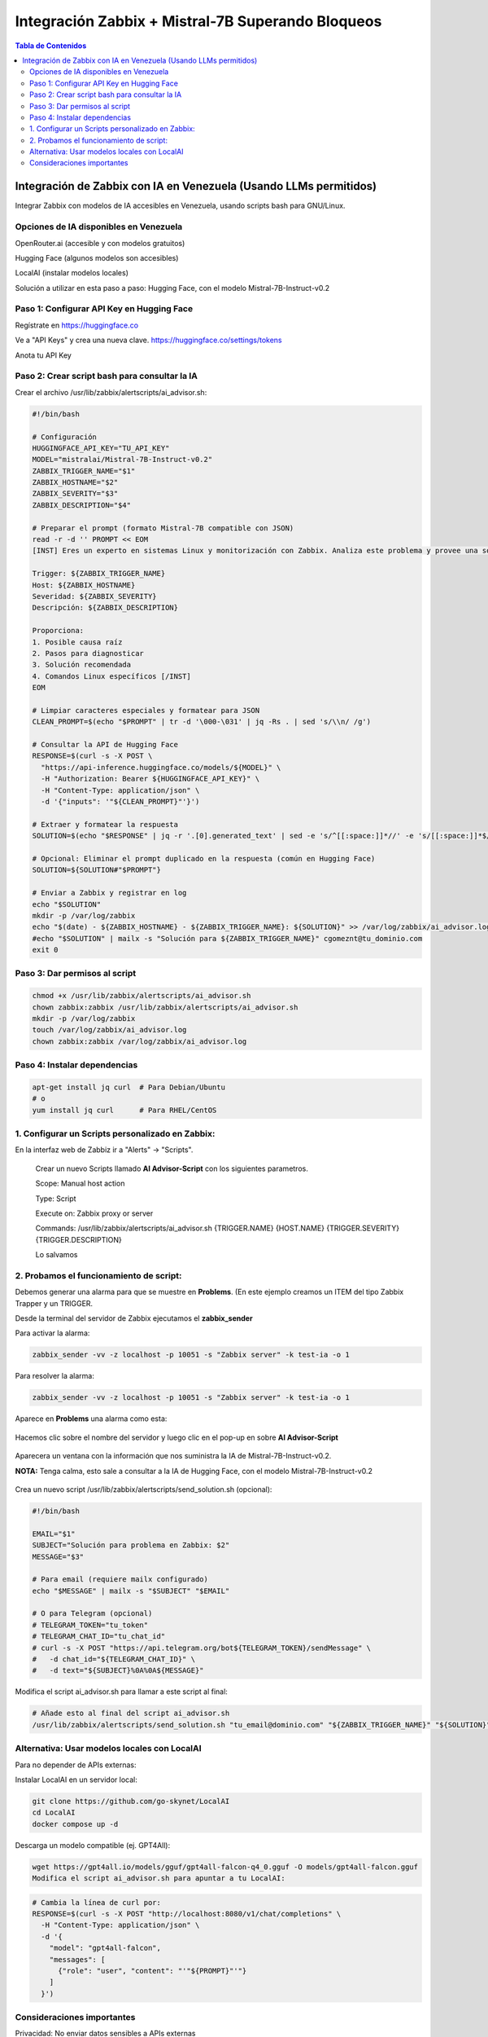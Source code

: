 =====================================================
Integración Zabbix + Mistral-7B Superando Bloqueos
=====================================================

.. contents:: Tabla de Contenidos
   :depth: 3
   :local:

Integración de Zabbix con IA en Venezuela (Usando LLMs permitidos)
==================================================================

Integrar Zabbix con modelos de IA accesibles en Venezuela, usando scripts bash para GNU/Linux.

Opciones de IA disponibles en Venezuela
----------------------------------------
OpenRouter.ai (accesible y con modelos gratuitos)

Hugging Face (algunos modelos son accesibles)

LocalAI (instalar modelos locales)

Solución a utilizar en esta paso a paso: Hugging Face, con el modelo Mistral-7B-Instruct-v0.2

Paso 1: Configurar API Key en Hugging Face
--------------------------------------
Regístrate en https://huggingface.co

Ve a "API Keys" y crea una nueva clave. https://huggingface.co/settings/tokens

Anota tu API Key

Paso 2: Crear script bash para consultar la IA
--------------------------------------------------
Crear el archivo /usr/lib/zabbix/alertscripts/ai_advisor.sh:

.. code-block:: bash

   #!/bin/bash
   
   # Configuración
   HUGGINGFACE_API_KEY="TU_API_KEY"
   MODEL="mistralai/Mistral-7B-Instruct-v0.2"
   ZABBIX_TRIGGER_NAME="$1"
   ZABBIX_HOSTNAME="$2"
   ZABBIX_SEVERITY="$3"
   ZABBIX_DESCRIPTION="$4"
   
   # Preparar el prompt (formato Mistral-7B compatible con JSON)
   read -r -d '' PROMPT << EOM
   [INST] Eres un experto en sistemas Linux y monitorización con Zabbix. Analiza este problema y provee una solución concisa paso a paso en español:

   Trigger: ${ZABBIX_TRIGGER_NAME}
   Host: ${ZABBIX_HOSTNAME}
   Severidad: ${ZABBIX_SEVERITY}
   Descripción: ${ZABBIX_DESCRIPTION}
   
   Proporciona:
   1. Posible causa raíz
   2. Pasos para diagnosticar
   3. Solución recomendada
   4. Comandos Linux específicos [/INST]
   EOM
   
   # Limpiar caracteres especiales y formatear para JSON
   CLEAN_PROMPT=$(echo "$PROMPT" | tr -d '\000-\031' | jq -Rs . | sed 's/\\n/ /g')
   
   # Consultar la API de Hugging Face
   RESPONSE=$(curl -s -X POST \
     "https://api-inference.huggingface.co/models/${MODEL}" \
     -H "Authorization: Bearer ${HUGGINGFACE_API_KEY}" \
     -H "Content-Type: application/json" \
     -d '{"inputs": '"${CLEAN_PROMPT}"'}')
   
   # Extraer y formatear la respuesta
   SOLUTION=$(echo "$RESPONSE" | jq -r '.[0].generated_text' | sed -e 's/^[[:space:]]*//' -e 's/[[:space:]]*$//')
   
   # Opcional: Eliminar el prompt duplicado en la respuesta (común en Hugging Face)
   SOLUTION=${SOLUTION#"$PROMPT"}
   
   # Enviar a Zabbix y registrar en log
   echo "$SOLUTION"
   mkdir -p /var/log/zabbix
   echo "$(date) - ${ZABBIX_HOSTNAME} - ${ZABBIX_TRIGGER_NAME}: ${SOLUTION}" >> /var/log/zabbix/ai_advisor.log
   #echo "$SOLUTION" | mailx -s "Solución para ${ZABBIX_TRIGGER_NAME}" cgomeznt@tu_dominio.com
   exit 0


Paso 3: Dar permisos al script
---------------------------------

.. code-block:: bash

   chmod +x /usr/lib/zabbix/alertscripts/ai_advisor.sh
   chown zabbix:zabbix /usr/lib/zabbix/alertscripts/ai_advisor.sh
   mkdir -p /var/log/zabbix
   touch /var/log/zabbix/ai_advisor.log
   chown zabbix:zabbix /var/log/zabbix/ai_advisor.log

Paso 4: Instalar dependencias
--------------------------------

.. code-block:: bash

   apt-get install jq curl  # Para Debian/Ubuntu
   # o
   yum install jq curl      # Para RHEL/CentOS

1. Configurar un Scripts personalizado en Zabbix:
-----------------------------------------------

En la interfaz web de Zabbiz ir a "Alerts" → "Scripts".

   Crear un nuevo Scripts llamado **AI Advisor-Script** con los siguientes parametros. 

   Scope: Manual host action
   
   Type: Script
   
   Execute on: Zabbix proxy or server
   
   Commands: /usr/lib/zabbix/alertscripts/ai_advisor.sh {TRIGGER.NAME} {HOST.NAME} {TRIGGER.SEVERITY} {TRIGGER.DESCRIPTION}
   
   Lo salvamos

2. Probamos el funcionamiento de script:
-----------------------------------------------

Debemos generar una alarma para que se muestre en **Problems**. (En este ejemplo creamos un ITEM del tipo Zabbix Trapper y un TRIGGER.

Desde la terminal del servidor de Zabbix ejecutamos el **zabbix_sender**

Para activar la alarma:

.. code-block:: bash

   zabbix_sender -vv -z localhost -p 10051 -s "Zabbix server" -k test-ia -o 1

Para resolver la alarma:

.. code-block:: bash

   zabbix_sender -vv -z localhost -p 10051 -s "Zabbix server" -k test-ia -o 1

Aparece en **Problems** una alarma como esta:

.. figure:: ../images/IA/01.png

Hacemos clic sobre el nombre del servidor y luego clic en el pop-up en sobre **AI Advisor-Script**

.. figure:: ../images/IA/02.png

Aparecera un ventana con la información que nos suministra la IA de Mistral-7B-Instruct-v0.2. 

**NOTA:** Tenga calma, esto sale a consultar a la IA de Hugging Face, con el modelo Mistral-7B-Instruct-v0.2

.. figure:: ../images/IA/03.png

Crea un nuevo script /usr/lib/zabbix/alertscripts/send_solution.sh (opcional):

.. code-block:: bash

   #!/bin/bash
   
   EMAIL="$1"
   SUBJECT="Solución para problema en Zabbix: $2"
   MESSAGE="$3"
   
   # Para email (requiere mailx configurado)
   echo "$MESSAGE" | mailx -s "$SUBJECT" "$EMAIL"
   
   # O para Telegram (opcional)
   # TELEGRAM_TOKEN="tu_token"
   # TELEGRAM_CHAT_ID="tu_chat_id"
   # curl -s -X POST "https://api.telegram.org/bot${TELEGRAM_TOKEN}/sendMessage" \
   #   -d chat_id="${TELEGRAM_CHAT_ID}" \
   #   -d text="${SUBJECT}%0A%0A${MESSAGE}"

Modifica el script ai_advisor.sh para llamar a este script al final:

.. code-block:: bash

   # Añade esto al final del script ai_advisor.sh
   /usr/lib/zabbix/alertscripts/send_solution.sh "tu_email@dominio.com" "${ZABBIX_TRIGGER_NAME}" "${SOLUTION}"

Alternativa: Usar modelos locales con LocalAI
---------------------------------------------

Para no depender de APIs externas:

Instalar LocalAI en un servidor local:

.. code-block:: bash

   git clone https://github.com/go-skynet/LocalAI
   cd LocalAI
   docker compose up -d

Descarga un modelo compatible (ej. GPT4All):

.. code-block:: bash

   wget https://gpt4all.io/models/gguf/gpt4all-falcon-q4_0.gguf -O models/gpt4all-falcon.gguf
   Modifica el script ai_advisor.sh para apuntar a tu LocalAI:

.. code-block:: bash
   
   # Cambia la línea de curl por:
   RESPONSE=$(curl -s -X POST "http://localhost:8080/v1/chat/completions" \
     -H "Content-Type: application/json" \
     -d '{
       "model": "gpt4all-falcon",
       "messages": [
         {"role": "user", "content": "'"${PROMPT}"'"}
       ]
     }')

Consideraciones importantes
-------------------------------

Privacidad: No enviar datos sensibles a APIs externas

Costos: Hugging Face, tiene límites gratuitos, monitorear el uso.

Logging: Mantén logs de todas las interacciones para auditoría.



